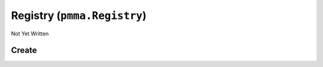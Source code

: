Registry (``pmma.Registry``)
============================

Not Yet Written

Create
------

.. py:method:: pmma.Registry() -> pmma.Registry

   Not Yet Written

